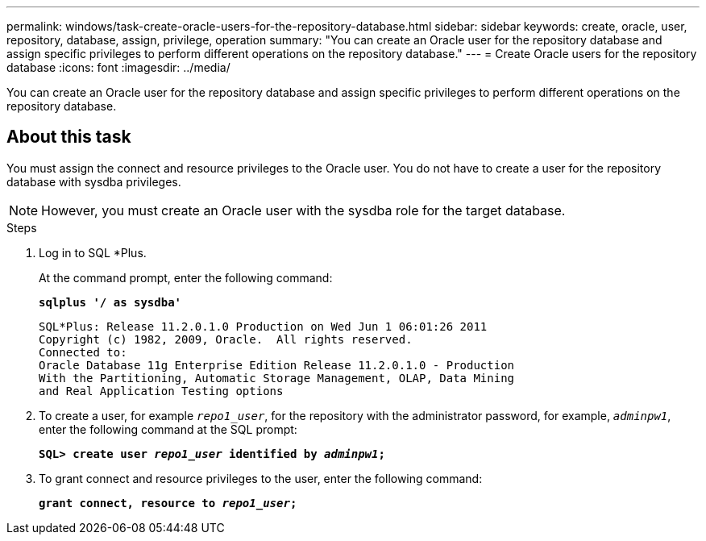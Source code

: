 ---
permalink: windows/task-create-oracle-users-for-the-repository-database.html
sidebar: sidebar
keywords: create, oracle, user, repository, database, assign, privilege, operation
summary: "You can create an Oracle user for the repository database and assign specific privileges to perform different operations on the repository database."
---
= Create Oracle users for the repository database
:icons: font
:imagesdir: ../media/

[.lead]
You can create an Oracle user for the repository database and assign specific privileges to perform different operations on the repository database.

== About this task

You must assign the connect and resource privileges to the Oracle user. You do not have to create a user for the repository database with sysdba privileges.

NOTE: However, you must create an Oracle user with the sysdba role for the target database.

.Steps

. Log in to SQL *Plus.
+
At the command prompt, enter the following command:
+
`*sqlplus '/ as sysdba'*`
+
----
SQL*Plus: Release 11.2.0.1.0 Production on Wed Jun 1 06:01:26 2011
Copyright (c) 1982, 2009, Oracle.  All rights reserved.
Connected to:
Oracle Database 11g Enterprise Edition Release 11.2.0.1.0 - Production
With the Partitioning, Automatic Storage Management, OLAP, Data Mining
and Real Application Testing options
----

. To create a user, for example `_repo1_user_`, for the repository with the administrator password, for example, `_adminpw1_`, enter the following command at the SQL prompt:
+
`*SQL> create user _repo1_user_ identified by _adminpw1_;*`
. To grant connect and resource privileges to the user, enter the following command:
+
`*grant connect, resource to _repo1_user_;*`
